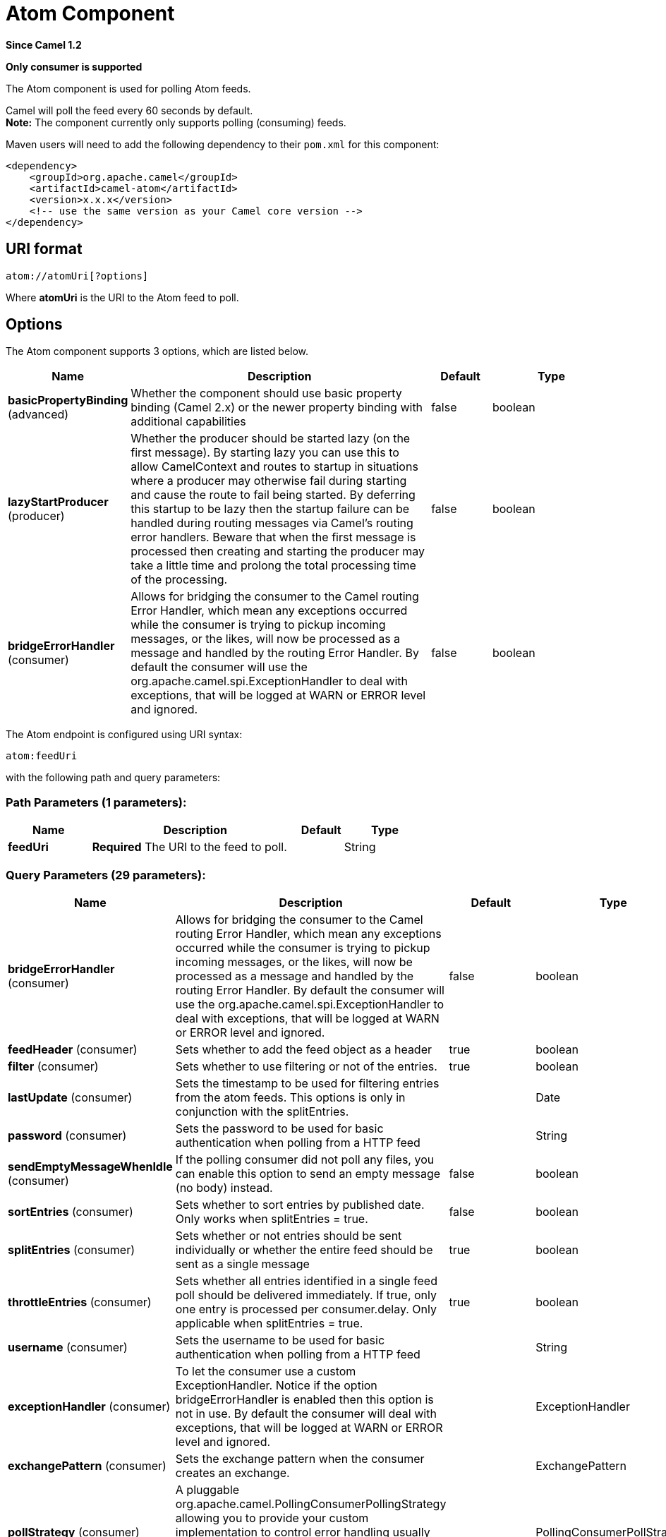 [[atom-component]]
= Atom Component
:page-source: components/camel-atom/src/main/docs/atom-component.adoc

*Since Camel 1.2*

// HEADER START
*Only consumer is supported*
// HEADER END

The Atom component is used for polling Atom feeds.

Camel will poll the feed every 60 seconds by default. +
 *Note:* The component currently only supports polling (consuming)
feeds.

Maven users will need to add the following dependency to their `pom.xml`
for this component:

[source,xml]
------------------------------------------------------------
<dependency>
    <groupId>org.apache.camel</groupId>
    <artifactId>camel-atom</artifactId>
    <version>x.x.x</version>
    <!-- use the same version as your Camel core version -->
</dependency>
------------------------------------------------------------

== URI format

[source,java]
------------------------
atom://atomUri[?options]
------------------------

Where *atomUri* is the URI to the Atom feed to poll.

== Options


// component options: START
The Atom component supports 3 options, which are listed below.



[width="100%",cols="2,5,^1,2",options="header"]
|===
| Name | Description | Default | Type
| *basicPropertyBinding* (advanced) | Whether the component should use basic property binding (Camel 2.x) or the newer property binding with additional capabilities | false | boolean
| *lazyStartProducer* (producer) | Whether the producer should be started lazy (on the first message). By starting lazy you can use this to allow CamelContext and routes to startup in situations where a producer may otherwise fail during starting and cause the route to fail being started. By deferring this startup to be lazy then the startup failure can be handled during routing messages via Camel's routing error handlers. Beware that when the first message is processed then creating and starting the producer may take a little time and prolong the total processing time of the processing. | false | boolean
| *bridgeErrorHandler* (consumer) | Allows for bridging the consumer to the Camel routing Error Handler, which mean any exceptions occurred while the consumer is trying to pickup incoming messages, or the likes, will now be processed as a message and handled by the routing Error Handler. By default the consumer will use the org.apache.camel.spi.ExceptionHandler to deal with exceptions, that will be logged at WARN or ERROR level and ignored. | false | boolean
|===
// component options: END



// endpoint options: START
The Atom endpoint is configured using URI syntax:

----
atom:feedUri
----

with the following path and query parameters:

=== Path Parameters (1 parameters):


[width="100%",cols="2,5,^1,2",options="header"]
|===
| Name | Description | Default | Type
| *feedUri* | *Required* The URI to the feed to poll. |  | String
|===


=== Query Parameters (29 parameters):


[width="100%",cols="2,5,^1,2",options="header"]
|===
| Name | Description | Default | Type
| *bridgeErrorHandler* (consumer) | Allows for bridging the consumer to the Camel routing Error Handler, which mean any exceptions occurred while the consumer is trying to pickup incoming messages, or the likes, will now be processed as a message and handled by the routing Error Handler. By default the consumer will use the org.apache.camel.spi.ExceptionHandler to deal with exceptions, that will be logged at WARN or ERROR level and ignored. | false | boolean
| *feedHeader* (consumer) | Sets whether to add the feed object as a header | true | boolean
| *filter* (consumer) | Sets whether to use filtering or not of the entries. | true | boolean
| *lastUpdate* (consumer) | Sets the timestamp to be used for filtering entries from the atom feeds. This options is only in conjunction with the splitEntries. |  | Date
| *password* (consumer) | Sets the password to be used for basic authentication when polling from a HTTP feed |  | String
| *sendEmptyMessageWhenIdle* (consumer) | If the polling consumer did not poll any files, you can enable this option to send an empty message (no body) instead. | false | boolean
| *sortEntries* (consumer) | Sets whether to sort entries by published date. Only works when splitEntries = true. | false | boolean
| *splitEntries* (consumer) | Sets whether or not entries should be sent individually or whether the entire feed should be sent as a single message | true | boolean
| *throttleEntries* (consumer) | Sets whether all entries identified in a single feed poll should be delivered immediately. If true, only one entry is processed per consumer.delay. Only applicable when splitEntries = true. | true | boolean
| *username* (consumer) | Sets the username to be used for basic authentication when polling from a HTTP feed |  | String
| *exceptionHandler* (consumer) | To let the consumer use a custom ExceptionHandler. Notice if the option bridgeErrorHandler is enabled then this option is not in use. By default the consumer will deal with exceptions, that will be logged at WARN or ERROR level and ignored. |  | ExceptionHandler
| *exchangePattern* (consumer) | Sets the exchange pattern when the consumer creates an exchange. |  | ExchangePattern
| *pollStrategy* (consumer) | A pluggable org.apache.camel.PollingConsumerPollingStrategy allowing you to provide your custom implementation to control error handling usually occurred during the poll operation before an Exchange have been created and being routed in Camel. |  | PollingConsumerPollStrategy
| *basicPropertyBinding* (advanced) | Whether the endpoint should use basic property binding (Camel 2.x) or the newer property binding with additional capabilities | false | boolean
| *synchronous* (advanced) | Sets whether synchronous processing should be strictly used, or Camel is allowed to use asynchronous processing (if supported). | false | boolean
| *backoffErrorThreshold* (scheduler) | The number of subsequent error polls (failed due some error) that should happen before the backoffMultipler should kick-in. |  | int
| *backoffIdleThreshold* (scheduler) | The number of subsequent idle polls that should happen before the backoffMultipler should kick-in. |  | int
| *backoffMultiplier* (scheduler) | To let the scheduled polling consumer backoff if there has been a number of subsequent idles/errors in a row. The multiplier is then the number of polls that will be skipped before the next actual attempt is happening again. When this option is in use then backoffIdleThreshold and/or backoffErrorThreshold must also be configured. |  | int
| *delay* (scheduler) | Milliseconds before the next poll. You can also specify time values using units, such as 60s (60 seconds), 5m30s (5 minutes and 30 seconds), and 1h (1 hour). | 500 | long
| *greedy* (scheduler) | If greedy is enabled, then the ScheduledPollConsumer will run immediately again, if the previous run polled 1 or more messages. | false | boolean
| *initialDelay* (scheduler) | Milliseconds before the first poll starts. You can also specify time values using units, such as 60s (60 seconds), 5m30s (5 minutes and 30 seconds), and 1h (1 hour). | 1000 | long
| *repeatCount* (scheduler) | Specifies a maximum limit of number of fires. So if you set it to 1, the scheduler will only fire once. If you set it to 5, it will only fire five times. A value of zero or negative means fire forever. | 0 | long
| *runLoggingLevel* (scheduler) | The consumer logs a start/complete log line when it polls. This option allows you to configure the logging level for that. | TRACE | LoggingLevel
| *scheduledExecutorService* (scheduler) | Allows for configuring a custom/shared thread pool to use for the consumer. By default each consumer has its own single threaded thread pool. |  | ScheduledExecutorService
| *scheduler* (scheduler) | To use a cron scheduler from either camel-spring or camel-quartz component | none | String
| *schedulerProperties* (scheduler) | To configure additional properties when using a custom scheduler or any of the Quartz, Spring based scheduler. |  | Map
| *startScheduler* (scheduler) | Whether the scheduler should be auto started. | true | boolean
| *timeUnit* (scheduler) | Time unit for initialDelay and delay options. | MILLISECONDS | TimeUnit
| *useFixedDelay* (scheduler) | Controls if fixed delay or fixed rate is used. See ScheduledExecutorService in JDK for details. | true | boolean
|===
// endpoint options: END
// spring-boot-auto-configure options: START
== Spring Boot Auto-Configuration

When using Spring Boot make sure to use the following Maven dependency to have support for auto configuration:

[source,xml]
----
<dependency>
  <groupId>org.apache.camel.springboot</groupId>
  <artifactId>camel-atom-starter</artifactId>
  <version>x.x.x</version>
  <!-- use the same version as your Camel core version -->
</dependency>
----


The component supports 4 options, which are listed below.



[width="100%",cols="2,5,^1,2",options="header"]
|===
| Name | Description | Default | Type
| *camel.component.atom.basic-property-binding* | Whether the component should use basic property binding (Camel 2.x) or the newer property binding with additional capabilities | false | Boolean
| *camel.component.atom.bridge-error-handler* | Allows for bridging the consumer to the Camel routing Error Handler, which mean any exceptions occurred while the consumer is trying to pickup incoming messages, or the likes, will now be processed as a message and handled by the routing Error Handler. By default the consumer will use the org.apache.camel.spi.ExceptionHandler to deal with exceptions, that will be logged at WARN or ERROR level and ignored. | false | Boolean
| *camel.component.atom.enabled* | Enable atom component | true | Boolean
| *camel.component.atom.lazy-start-producer* | Whether the producer should be started lazy (on the first message). By starting lazy you can use this to allow CamelContext and routes to startup in situations where a producer may otherwise fail during starting and cause the route to fail being started. By deferring this startup to be lazy then the startup failure can be handled during routing messages via Camel's routing error handlers. Beware that when the first message is processed then creating and starting the producer may take a little time and prolong the total processing time of the processing. | false | Boolean
|===
// spring-boot-auto-configure options: END



You can append query options to the URI in the following format,
`?option=value&option=value&...`

== Exchange data format

Camel will set the In body on the returned `Exchange` with the entries.
Depending on the `splitEntries` flag Camel will either return one
`Entry` or a `List<Entry>`.

[width="100%",cols="10%,10%,80%",options="header",]
|=======================================================================
|Option |Value |Behavior
|`splitEntries` |`true` |Only a single entry from the currently being processed feed is set:
`exchange.in.body(Entry)`

|`splitEntries` |`false` |The entire list of entries from the feed is set:
`exchange.in.body(List<Entry>)`
|=======================================================================

Camel can set the `Feed` object on the In header (see `feedHeader`
option to disable this):

== Message Headers

Camel atom uses these headers.

[width="100%",cols="10%,90%",options="header",]
|=======================================================================
|Header |Description
|`CamelAtomFeed` |When consuming the `org.apache.abdera.model.Feed` object is set to this
header.
|=======================================================================

== Samples

In this sample we poll James Strachan's blog.

[source,java]
---------------------------------------------------------------------------------
from("atom://http://macstrac.blogspot.com/feeds/posts/default").to("seda:feeds");
---------------------------------------------------------------------------------

In this sample we want to filter only good blogs we like to a SEDA
queue. The sample also shows how to setup Camel standalone, not running
in any Container or using Spring.

